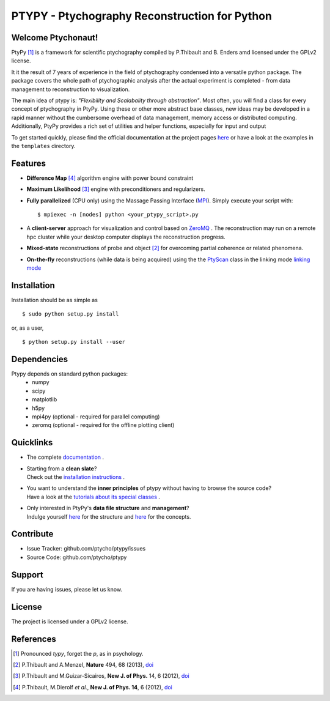 PTYPY - Ptychography Reconstruction for Python
==============================================

|doi|

Welcome Ptychonaut!
-------------------
     
|ptypy| [#pronounciation]_ is a
framework for scientific ptychography compiled by 
P.Thibault and B. Enders amd licensed under the GPLv2 license.

It it the result of 7 years of experience in the field of ptychography condensed
into a versatile python package. The package covers the whole path of
ptychographic analysis after the actual experiment is completed
- from data management to reconstruction to visualization.

The main idea of ptypy is: *"Flexibility and Scalabality through abstraction"*. 
Most often, you will find a class for every concept of ptychography in 
|ptypy|. Using these or other more abstract base classes, new ideas
may be developed in a rapid manner without the cumbersome overhead of 
data management, memory access or
distributed computing. Additionally, |ptypy|
provides a rich set of utilities and helper functions,
especially for input and output

To get started quickly, please find the official documentation at the project pages
`here <http://ptycho.github.io/ptypy>`_ or have a look at the examples in the ``templates`` directory.

Features
--------

* **Difference Map** [#dm]_ algorithm engine with power bound constraint
* **Maximum Likelihood** [#ml]_ engine with preconditioners and regularizers.

* **Fully parallelized** (CPU only) using the Massage Passing Interface 
  (`MPI <https://en.wikipedia.org/wiki/Message_Passing_Interface>`_). 
  Simply execute your script with::
  
    $ mpiexec -n [nodes] python <your_ptypy_script>.py

* A **client-server** approach for visualization and control based on 
  `ZeroMQ <http://www.zeromq.org>`_ .
  The reconstruction may run on a remote hpc cluster while your desktop
  computer displays the reconstruction progress.
  

* **Mixed-state** reconstructions of probe and object [#states]_ for 
  overcoming partial coherence or related phenomena.
  
* **On-the-fly** reconstructions (while data is being acquired) using the
  the `PtyScan <http://http://ptycho.github.io/ptypy/rst/ptypy.core.html#ptypy.core.data.PtyScan>`_ class in the linking mode `linking mode <http://ptycho.github.io/ptypy/rst/data_management.html#case-flyscan>`_ 


Installation
------------

Installation should be as simple as ::

   $ sudo python setup.py install

or, as a user, ::

   $ python setup.py install --user


Dependencies
------------

Ptypy depends on standard python packages:
 * numpy
 * scipy
 * matplotlib
 * h5py
 * mpi4py (optional - required for parallel computing)
 * zeromq (optional - required for the offline plotting client)
 
 
Quicklinks
----------
* | The complete `documentation <http://ptycho.github.io/ptypy-test/content.html#contents>`_ .

* | Starting from a **clean slate**?
  | Check out the `installation instructions <http://ptycho.github.io/ptypy-test/rst/getting_started.html#installation>`_ . 
  
* | You want to understand the **inner principles** of ptypy without 
    having to browse the source code?
  | Have a look at the `tutorials about its special classes <http://ptycho.github.io/ptypy-test/rst/concept.html#concepts>`_ .
  
* | Only interested in |ptypy|'s **data file structure** and 
    **management**?
  | Indulge yourself `here <http://ptycho.github.io/ptypy-test/rst/data_management.html#ptyd-file>`_  for the structure and 
    `here <http://ptycho.github.io/ptypy-test/rst/data_management.html#ptypy-data>`_  for the concepts.


Contribute
----------

- Issue Tracker: github.com/ptycho/ptypy/issues
- Source Code: github.com/ptycho/ptypy

Support
-------

If you are having issues, please let us know.


License
-------

The project is licensed under a GPLv2 license.


.. |ptypy| replace:: PtyPy

.. |doi| image:: https://zenodo.org/badge/6834/ptycho/ptypy.png
         :target: http://dx.doi.org/10.5281/zenodo.12480


References
----------

.. [#pronounciation] Pronounced *typy*, forget the *p*, as in psychology.

.. [#states] P.Thibault and A.Menzel, **Nature** 494, 68 (2013), `doi <http://dx.doi.org/10.1038/nature11806>`_

.. [#ml] P.Thibault and M.Guizar-Sicairos, **New J. of Phys.** 14, 6 (2012), `doi <http://dx.doi.org/10.1126/science.1158573>`_

.. [#dm] P.Thibault, M.Dierolf *et al.*, **New J. of Phys. 14**, 6 (2012), `doi <http://dx.doi.org/10.1088/1367-2630/14/6/063004>`_
